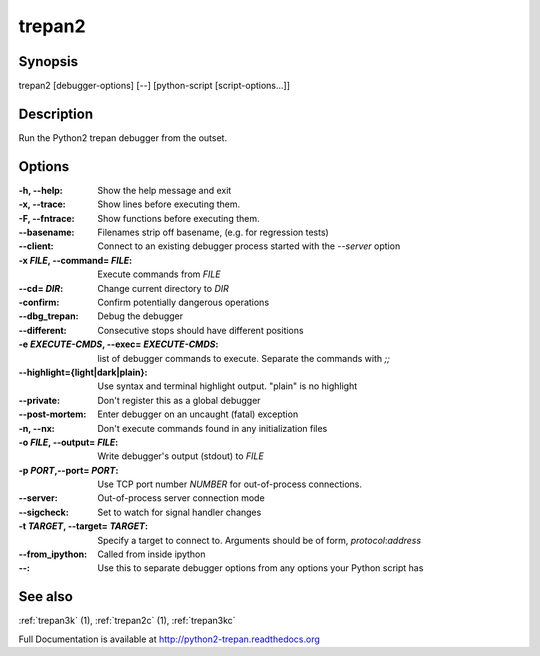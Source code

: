 .. _trepan2:

trepan2
#######

Synopsis
--------

trepan2 [debugger-options] [--] [python-script [script-options...]]


Description
-----------

Run the Python2 trepan debugger from the outset.


Options
-------

:-h, \--help:
   Show the help message and exit

:-x, \--trace:
   Show lines before executing them.

:-F, \--fntrace:
   Show functions before executing them.

:\--basename:
   Filenames strip off basename, (e.g. for regression tests)

:\--client:
   Connect to an existing debugger process started with the `--server` option

:-x *FILE*, \--command\= *FILE*:
   Execute commands from *FILE*

:\--cd= *DIR*:
   Change current directory to *DIR*

:\-confirm:
   Confirm potentially dangerous operations

:\--dbg_trepan:
   Debug the debugger

:\--different:
   Consecutive stops should have different positions

:-e *EXECUTE-CMDS*, \--exec= *EXECUTE-CMDS*:
   list of debugger commands to execute. Separate the commands with `;;`

:\--highlight={light|dark|plain}:
   Use syntax and terminal highlight output. "plain" is no highlight

:\--private:
   Don't register this as a global debugger

:\--post-mortem:
   Enter debugger on an uncaught (fatal) exception

:-n, \--nx:
   Don't execute commands found in any initialization files

:-o *FILE*, \--output= *FILE*:
   Write debugger's output (stdout) to *FILE*

:-p *PORT*,\ --port= *PORT*:
   Use TCP port number *NUMBER* for out-of-process connections.

:--server:
   Out-of-process server connection mode

:--sigcheck:
   Set to watch for signal handler changes

:-t *TARGET*, \--target= *TARGET*:
   Specify a target to connect to. Arguments should be of form, *protocol*:*address*

:\--from_ipython:
   Called from inside ipython

:\--:
   Use this to separate debugger options from any options your Python script has


See also
--------

:ref:`trepan3k` (1), :ref:`trepan2c` (1), :ref:`trepan3kc`

Full Documentation is available at http://python2-trepan.readthedocs.org
